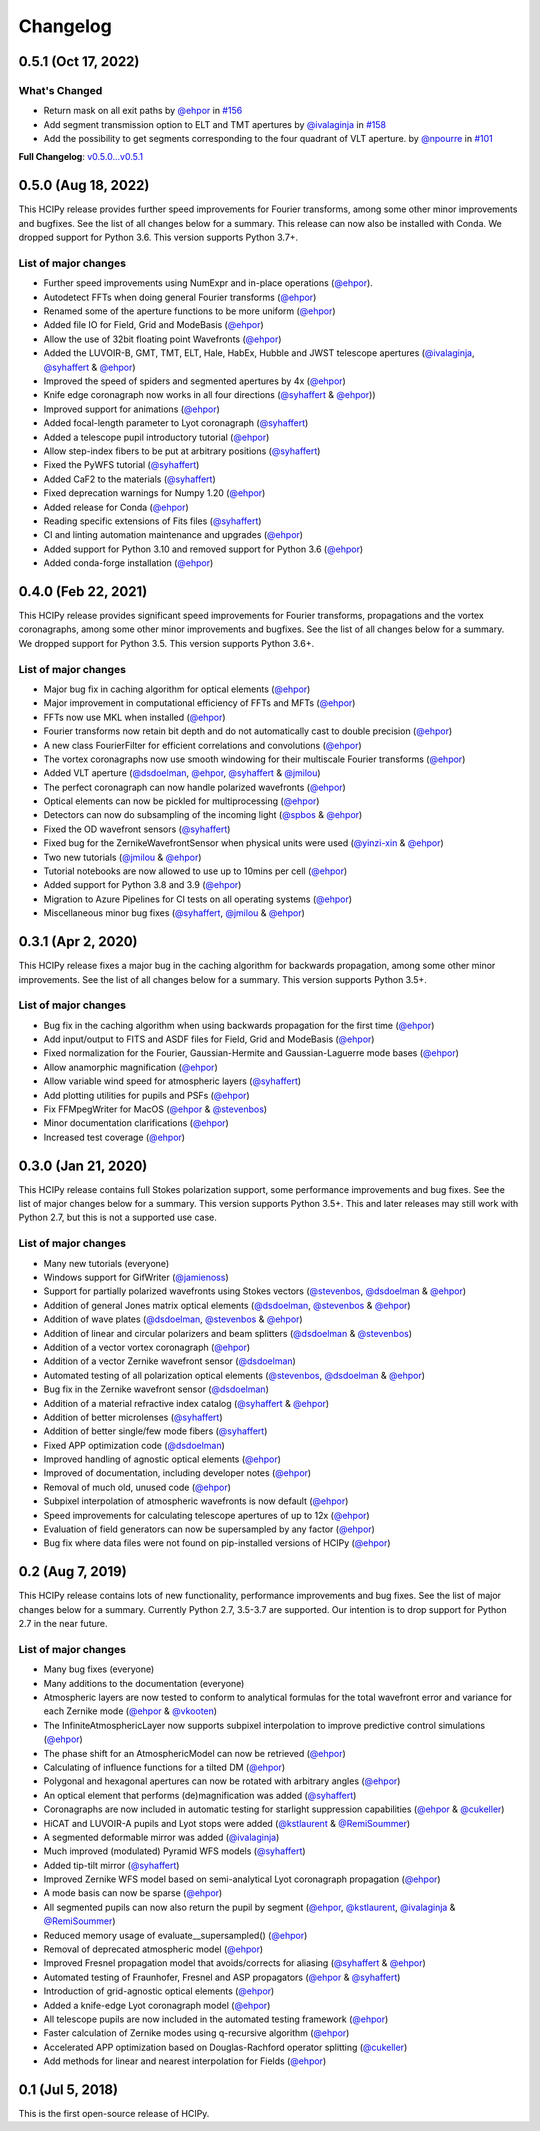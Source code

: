 Changelog
=========

0.5.1 (Oct 17, 2022)
--------------------

What's Changed
~~~~~~~~~~~~~~

* Return mask on all exit paths by `@ehpor <https://github.com/ehpor>`__ in `#156 <https://github.com/ehpor/hcipy/pull/156>`__
* Add segment transmission option to ELT and TMT apertures by `@ivalaginja <https://github.com/ivalaginja>`__ in `#158 <https://github.com/ehpor/hcipy/pull/158>`__
* Add the possibility to get segments corresponding to the four quadrant of VLT aperture. by `@npourre <https://github.com/npourre>`__ in `#101 <https://github.com/ehpor/hcipy/pull/101>`__

**Full Changelog**: `v0.5.0...v0.5.1 <https://github.com/ehpor/hcipy/compare/v0.5.0...v0.5.1>`__

0.5.0 (Aug 18, 2022)
--------------------

This HCIPy release provides further speed improvements for Fourier transforms, among some other minor improvements and bugfixes. See the list of all changes below for a summary. This release can now also be installed with Conda. We dropped support for Python 3.6. This version supports Python 3.7+.

List of major changes
~~~~~~~~~~~~~~~~~~~~~

* Further speed improvements using NumExpr and in-place operations (`@ehpor <https://github.com/ehpor>`__).
* Autodetect FFTs when doing general Fourier transforms (`@ehpor <https://github.com/ehpor>`__)
* Renamed some of the aperture functions to be more uniform (`@ehpor <https://github.com/ehpor>`__)
* Added file IO for Field, Grid and ModeBasis (`@ehpor <https://github.com/ehpor>`__)
* Allow the use of 32bit floating point Wavefronts (`@ehpor <https://github.com/ehpor>`__)
* Added the LUVOIR-B, GMT, TMT, ELT, Hale, HabEx, Hubble and JWST telescope apertures (`@ivalaginja <https://github.com/ivalaginja>`__, `@syhaffert <https://github.com/syhaffert>`__ & `@ehpor <https://github.com/ehpor>`__)
* Improved the speed of spiders and segmented apertures by 4x (`@ehpor <https://github.com/ehpor>`__)
* Knife edge coronagraph now works in all four directions (`@syhaffert <https://github.com/syhaffert>`__ & `@ehpor <https://github.com/ehpor>`__))
* Improved support for animations (`@ehpor <https://github.com/ehpor>`__)
* Added focal-length parameter to Lyot coronagraph (`@syhaffert <https://github.com/syhaffert>`__)
* Added a telescope pupil introductory tutorial (`@ehpor <https://github.com/ehpor>`__)
* Allow step-index fibers to be put at arbitrary positions (`@syhaffert <https://github.com/syhaffert>`__)
* Fixed the PyWFS tutorial (`@syhaffert <https://github.com/syhaffert>`__)
* Added CaF2 to the materials (`@syhaffert <https://github.com/syhaffert>`__)
* Fixed deprecation warnings for Numpy 1.20 (`@ehpor <https://github.com/ehpor>`__)
* Added release for Conda (`@ehpor <https://github.com/ehpor>`__)
* Reading specific extensions of Fits files (`@syhaffert <https://github.com/syhaffert>`__)
* CI and linting automation maintenance and upgrades (`@ehpor <https://github.com/ehpor>`__)
* Added support for Python 3.10 and removed support for Python 3.6 (`@ehpor <https://github.com/ehpor>`__)
* Added conda-forge installation (`@ehpor <https://github.com/ehpor>`__)

0.4.0 (Feb 22, 2021)
--------------------

This HCIPy release provides significant speed improvements for Fourier transforms, propagations and the vortex coronagraphs, among some other minor improvements and bugfixes. See the list of all changes below for a summary. We dropped support for Python 3.5. This version supports Python 3.6+.

List of major changes
~~~~~~~~~~~~~~~~~~~~~

* Major bug fix in caching algorithm for optical elements (`@ehpor <https://github.com/ehpor>`__)
* Major improvement in computational efficiency of FFTs and MFTs (`@ehpor <https://github.com/ehpor>`__)
* FFTs now use MKL when installed (`@ehpor <https://github.com/ehpor>`__)
* Fourier transforms now retain bit depth and do not automatically cast to double precision (`@ehpor <https://github.com/ehpor>`__)
* A new class FourierFilter for efficient correlations and convolutions  (`@ehpor <https://github.com/ehpor>`__)
* The vortex coronagraphs now use smooth windowing for their multiscale Fourier transforms (`@ehpor <https://github.com/ehpor>`__)
* Added VLT aperture (`@dsdoelman <https://github.com/dsdoelman>`__, `@ehpor <https://github.com/ehpor>`__, `@syhaffert <https://github.com/syhaffert>`__ & `@jmilou <https://github.com/jmilou>`__)
* The perfect coronagraph can now handle polarized wavefronts (`@ehpor <https://github.com/ehpor>`__)
* Optical elements can now be pickled for multiprocessing (`@ehpor <https://github.com/ehpor>`__)
* Detectors can now do subsampling of the incoming light  (`@spbos <https://github.com/spbos>`__ & `@ehpor <https://github.com/ehpor>`__)
* Fixed the OD wavefront sensors (`@syhaffert <https://github.com/syhaffert>`__)
* Fixed bug for the ZernikeWavefrontSensor when physical units were used (`@yinzi-xin <https://github.com/yinzi-xin>`__ & `@ehpor <https://github.com/ehpor>`__)
* Two new tutorials (`@jmilou <https://github.com/jmilou>`__ & `@ehpor <https://github.com/ehpor>`__)
* Tutorial notebooks are now allowed to use up to 10mins per cell (`@ehpor <https://github.com/ehpor>`__)
* Added support for Python 3.8 and 3.9 (`@ehpor <https://github.com/ehpor>`__)
* Migration to Azure Pipelines for CI tests on all operating systems (`@ehpor <https://github.com/ehpor>`__)
* Miscellaneous minor bug fixes (`@syhaffert <https://github.com/syhaffert>`__, `@jmilou <https://github.com/jmilou>`__ & `@ehpor <https://github.com/>`__)

0.3.1 (Apr 2, 2020)
-------------------

This HCIPy release fixes a major bug in the caching algorithm for backwards propagation, among some other minor improvements. See the list of all changes below for a summary. This version supports Python 3.5+.

List of major changes
~~~~~~~~~~~~~~~~~~~~~

* Bug fix in the caching algorithm when using backwards propagation for the first time (`@ehpor <https://github.com/ehpor>`__)
* Add input/output to FITS and ASDF files for Field, Grid and ModeBasis (`@ehpor <https://github.com/ehpor>`__)
* Fixed normalization for the Fourier, Gaussian-Hermite and Gaussian-Laguerre mode bases (`@ehpor <https://github.com/ehpor>`__)
* Allow anamorphic magnification (`@ehpor <https://github.com/ehpor>`__)
* Allow variable wind speed for atmospheric layers (`@syhaffert <https://github.com/syhaffert>`__)
* Add plotting utilities for pupils and PSFs (`@ehpor <https://github.com/ehpor>`__)
* Fix FFMpegWriter for MacOS (`@ehpor <https://github.com/ehpor>`__ & `@stevenbos <https://github.com/stevenbos>`__)
* Minor documentation clarifications (`@ehpor <https://github.com/ehpor>`__)
* Increased test coverage (`@ehpor <https://github.com/ehpor>`__)

0.3.0 (Jan 21, 2020)
--------------------

This HCIPy release contains full Stokes polarization support, some performance improvements and bug fixes. See the list of major changes below for a summary. This version supports Python 3.5+. This and later releases may still work with Python 2.7, but this is not a supported use case.

List of major changes
~~~~~~~~~~~~~~~~~~~~~

* Many new tutorials (everyone)
* Windows support for GifWriter (`@jamienoss <https://github.com/jamienoss>`__)
* Support for partially polarized wavefronts using Stokes vectors (`@stevenbos <https://github.com/stevenbos>`__, `@dsdoelman <https://github.com/dsdoelman>`__ & `@ehpor <https://github.com/ehpor>`__)
* Addition of general Jones matrix optical elements (`@dsdoelman <https://github.com/dsdoelman>`__, `@stevenbos <https://github.com/stevenbos>`__ & `@ehpor <https://github.com/ehpor>`__)
* Addition of wave plates (`@dsdoelman <https://github.com/dsdoelman>`__, `@stevenbos <https://github.com/stevenbos>`__ & `@ehpor <https://github.com/ehpor>`__)
* Addition of linear and circular polarizers and beam splitters (`@dsdoelman <https://github.com/dsdoelman>`__ & `@stevenbos <https://github.com/stevenbos>`__)
* Addition of a vector vortex coronagraph (`@ehpor <https://github.com/ehpor>`__)
* Addition of a vector Zernike wavefront sensor (`@dsdoelman <https://github.com/dsdoelman>`__)
* Automated testing of all polarization optical elements (`@stevenbos <https://github.com/stevenbos>`__, `@dsdoelman <https://github.com/dsdoelman>`__ & `@ehpor <https://github.com/ehpor>`__)
* Bug fix in the Zernike wavefront sensor (`@dsdoelman <https://github.com/dsdoelman>`__)
* Addition of a material refractive index catalog (`@syhaffert <https://github.com/syhaffert>`__ & `@ehpor <https://github.com/ehpor>`__)
* Addition of better microlenses (`@syhaffert <https://github.com/syhaffert>`__)
* Addition of better single/few mode fibers (`@syhaffert <https://github.com/syhaffert>`__)
* Fixed APP optimization code (`@dsdoelman <https://github.com/dsdoelman>`__)
* Improved handling of agnostic optical elements (`@ehpor <https://github.com/ehpor>`__)
* Improved of documentation, including developer notes (`@ehpor <https://github.com/ehpor>`__)
* Removal of much old, unused code (`@ehpor <https://github.com/ehpor>`__)
* Subpixel interpolation of atmospheric wavefronts is now default (`@ehpor <https://github.com/ehpor>`__)
* Speed improvements for calculating telescope apertures of up to 12x (`@ehpor <https://github.com/ehpor>`__)
* Evaluation of field generators can now be supersampled by any factor (`@ehpor <https://github.com/ehpor>`__)
* Bug fix where data files were not found on pip-installed versions of HCIPy (`@ehpor <https://github.com/ehpor>`__)

0.2 (Aug 7, 2019)
-----------------

This HCIPy release contains lots of new functionality, performance improvements and bug fixes. See the list of major changes below for a summary. Currently Python 2.7, 3.5-3.7 are supported. Our intention is to drop support for Python 2.7 in the near future.

List of major changes
~~~~~~~~~~~~~~~~~~~~~

* Many bug fixes (everyone)
* Many additions to the documentation (everyone)
* Atmospheric layers are now tested to conform to analytical formulas for the total wavefront error and variance for each Zernike mode (`@ehpor <https://github.com/ehpor>`__ & `@vkooten <https://github.com/vkooten>`__)
* The InfiniteAtmosphericLayer now supports subpixel interpolation to improve predictive control simulations (`@ehpor <https://github.com/ehpor>`__)
* The phase shift for an AtmosphericModel can now be retrieved (`@ehpor <https://github.com/ehpor>`__)
* Calculating of influence functions for a tilted DM (`@ehpor <https://github.com/ehpor>`__)
* Polygonal and hexagonal apertures can now be rotated with arbitrary angles (`@ehpor <https://github.com/ehpor>`__)
* An optical element that performs (de)magnification was added (`@syhaffert <https://github.com/syhaffert>`__)
* Coronagraphs are now included in automatic testing for starlight suppression capabilities (`@ehpor <https://github.com/ehpor>`__ & `@cukeller <https://github.com/cukeller>`__)
* HiCAT and LUVOIR-A pupils and Lyot stops were added (`@kstlaurent <https://github.com/kstlaurent>`__ & `@RemiSoummer <https://github.com/RemiSoummer>`__)
* A segmented deformable mirror was added (`@ivalaginja <https://github.com/ivalaginja>`__)
* Much improved (modulated) Pyramid WFS models (`@syhaffert <https://github.com/syhaffert>`__)
* Added tip-tilt mirror (`@syhaffert <https://github.com/syhaffert>`__)
* Improved Zernike WFS model based on semi-analytical Lyot coronagraph propagation (`@ehpor <https://github.com/ehpor>`__)
* A mode basis can now be sparse (`@ehpor <https://github.com/ehpor>`__)
* All segmented pupils can now also return the pupil by segment (`@ehpor <https://github.com/ehpor>`__, `@kstlaurent <https://github.com/kstlaurent>`__, `@ivalaginja <https://github.com/ivalaginja>`__ & `@RemiSoummer <https://github.com/RemiSoummer>`__)
* Reduced memory usage of evaluate__supersampled() (`@ehpor <https://github.com/ehpor>`__)
* Removal of deprecated atmospheric model (`@ehpor <https://github.com/ehpor>`__)
* Improved Fresnel propagation model that avoids/corrects for aliasing (`@syhaffert <https://github.com/syhaffert>`__ & `@ehpor <https://github.com/ehpor>`__)
* Automated testing of Fraunhofer, Fresnel and ASP propagators (`@ehpor <https://github.com/ehpor>`__ & `@syhaffert <https://github.com/syhaffert>`__)
* Introduction of grid-agnostic optical elements (`@ehpor <https://github.com/ehpor>`__)
* Added a knife-edge Lyot coronagraph model (`@ehpor <https://github.com/ehpor>`__)
* All telescope pupils are now included in the automated testing framework (`@ehpor <https://github.com/ehpor>`__)
* Faster calculation of Zernike modes using q-recursive algorithm (`@ehpor <https://github.com/ehpor>`__)
* Accelerated APP optimization based on Douglas-Rachford operator splitting (`@cukeller <https://github.com/cukeller>`__)
* Add methods for linear and nearest interpolation for Fields (`@ehpor <https://github.com/ehpor>`__)

0.1 (Jul 5, 2018)
-----------------

This is the first open-source release of HCIPy.
